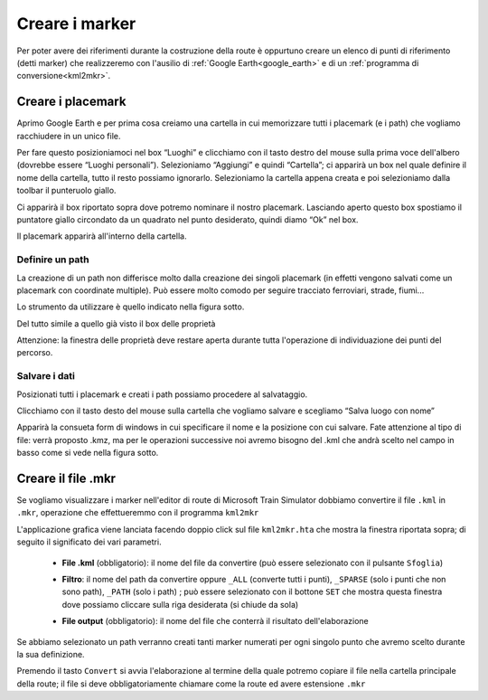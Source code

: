 .. _marker:

***************
Creare i marker
***************

Per poter avere dei riferimenti durante la costruzione della route è oppurtuno creare un elenco di punti
di riferimento (detti marker) che realizzeremo con l'ausilio di 
:ref:`Google Earth<google_earth>` e di un :ref:`programma di conversione<kml2mkr>`.

.. _placemark:

Creare i placemark
==================

Aprimo Google Earth e per prima cosa creiamo una cartella in cui memorizzare tutti i placemark (e i path) che vogliamo racchiudere in un unico file.

.. image:: images/gearth1.jpg
    :scale: 75 %

Per fare questo posizioniamoci nel box “Luoghi” e clicchiamo con il tasto destro del mouse sulla prima voce dell'albero (dovrebbe essere “Luoghi personali”).
Selezioniamo “Aggiungi” e quindi “Cartella”; ci apparirà un box nel quale definire il nome della cartella, tutto il resto possiamo ignorarlo.
Selezioniamo la cartella appena creata e poi selezioniamo dalla toolbar il punteruolo giallo.

.. image:: images/gearth2.jpg
    :scale: 50 %

Ci apparirà il box riportato sopra dove potremo nominare il nostro placemark. 
Lasciando aperto questo box spostiamo il puntatore giallo circondato da un quadrato nel punto desiderato, quindi diamo “Ok” nel box.

.. image:: images/gearth3.jpg
    :scale: 50 %

Il placemark apparirà all'interno della cartella.


.. _path:

Definire un path
----------------

La creazione di un path non differisce molto dalla creazione dei singoli placemark 
(in effetti vengono salvati come un placemark con coordinate multiple).
Può essere molto comodo per seguire tracciato ferroviari, strade, fiumi...

Lo strumento da utilizzare è quello indicato nella figura sotto.

.. image:: images/gearth6.jpg

Del tutto simile a quello già visto il box delle proprietà

.. image:: images/gearth7.jpg
    :scale: 60 %

Attenzione: la finestra delle proprietà deve restare aperta durante tutta l'operazione di individuazione dei punti del percorso.


.. _savekml:

Salvare i dati
--------------

Posizionati tutti i placemark e creati i path possiamo procedere al salvataggio.

Clicchiamo con il tasto desto del mouse sulla cartella che vogliamo salvare e scegliamo “Salva luogo con nome”

.. image:: images/gearth4.jpg
    :scale: 75 %

Apparirà la consueta form di windows in cui specificare il nome e la posizione con cui salvare.
Fate attenzione al tipo di file: verrà proposto .kmz, 
ma per le operazioni successive noi avremo bisogno del .kml che andrà scelto nel campo in basso come si vede nella figura sotto.

.. image:: images/gearth5.jpg
    :scale: 50 %

.. _convertkml:

Creare il file .mkr
===================

Se vogliamo visualizzare i marker nell'editor di route di Microsoft Train Simulator dobbiamo convertire
il file ``.kml`` in ``.mkr``, operazione che effettueremmo con il programma ``kml2mkr``

.. image:: images/kml2mkr.jpg
    :scale: 75 %

L'applicazione grafica viene lanciata facendo doppio click sul file ``kml2mkr.hta`` 
che mostra la finestra riportata sopra; di seguito il significato dei vari parametri.

 - **File .kml** (obbligatorio): il nome del file da convertire (può essere selezionato con il pulsante ``Sfoglia``)

 - **Filtro**: il nome del path da convertire oppure ``_ALL`` (converte tutti i punti), 
   ``_SPARSE`` (solo i punti che non sono path), ``_PATH`` (solo i path) ; 
   può essere selezionato con il bottone ``SET`` che mostra questa finestra 
   dove possiamo cliccare sulla riga desiderata (si chiude da sola)

   .. image:: images/kml2mkrf.jpg

 - **File output** (obbligatorio): il nome del file che conterrà il risultato dell'elaborazione

Se abbiamo selezionato un path verranno creati tanti marker numerati per ogni singolo punto
che avremo scelto durante la sua definizione.

Premendo il tasto ``Convert`` si avvia l'elaborazione al termine della quale potremo copiare 
il file nella cartella principale della route; il file si deve obbligatoriamente 
chiamare come la route ed avere estensione ``.mkr``